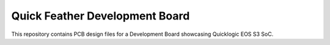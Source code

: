 Quick Feather Development Board
===============================

This repository contains PCB design files for a Development Board showcasing Quicklogic EOS S3 SoC.

